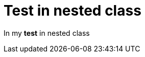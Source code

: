 ifndef::ROOT_PATH[:ROOT_PATH: ../../../..]

[#org_sfvl_samples_generateonlynestedhtml_htmlonlynestedtest_htmlnestedclasstest_test_in_nested_class]
= Test in nested class

In my *test* in nested class